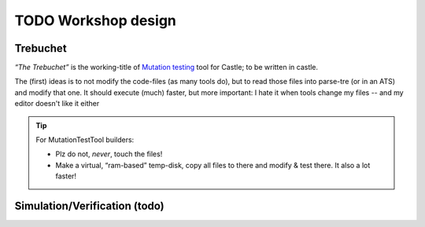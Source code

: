 TODO Workshop design
********************

Trebuchet
=========

*“The Trebuchet”* is the working-title of `Mutation testing <https://en.wikipedia.org/wiki/Mutation_testing>`_ tool for Castle; to be written in castle.

The (first) ideas is to not modify the code-files (as many tools do), but to read those files into parse-tre (or in an ATS) and modify that one. It should execute  (much) faster, but more important: I hate it when tools change my files -- and my editor doesn't like it either

.. tip:: For MutationTestTool builders:

   * Plz do not, *never*, touch the files!
   * Make a virtual, “ram-based” temp-disk, copy all files to there and modify & test there. It also a lot faster!


.. _simulation :

Simulation/Verification (todo)
==============================

.. use:: Simulate & Verify all possible event-orders
   :ID: U_Tools_EventOrder

   To prevent :ref:`Castle-Heisenbug`, Castle should come with a tools to

   - Simulate “other” event-orders (show it’s effect to the user)
   - Verify that “any” event-order results in a logical & correct result.

   .. seealso:: “:ref:`Dezyne`” has such a tool 

